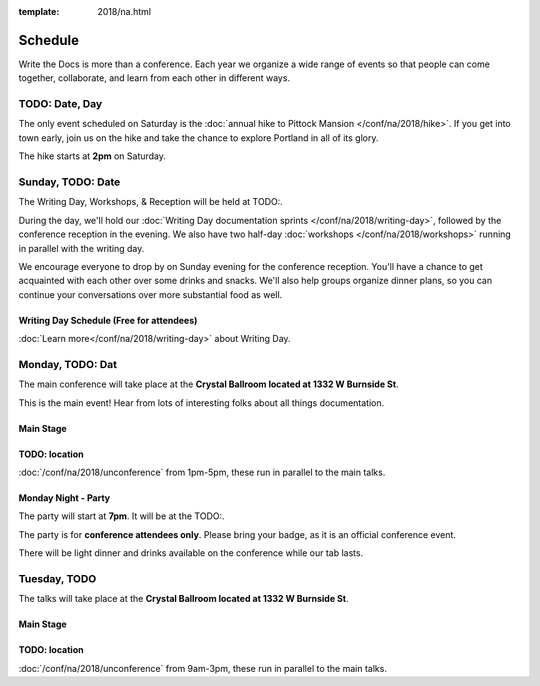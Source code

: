 :template: 2018/na.html


Schedule
========

Write the Docs is more than a conference. Each year we organize a wide
range of events so that people can come together, collaborate, and learn
from each other in different ways.

TODO:  Date, Day
----------------



The only event scheduled on Saturday is the :doc:`annual hike to Pittock Mansion </conf/na/2018/hike>`.
If you get into town early,
join us on the hike and take the chance to explore Portland in all of its glory.

The hike starts at **2pm** on Saturday.



Sunday, TODO: Date
---------------

The Writing Day, Workshops, & Reception will be held at TODO:.

During the day, we'll hold our :doc:`Writing Day documentation
sprints </conf/na/2018/writing-day>`, followed by the conference
reception in the evening. We also have two half-day :doc:`workshops </conf/na/2018/workshops>`
running in parallel with the writing day.

We encourage everyone to drop by on Sunday evening for the conference
reception. You'll have a chance to get acquainted with each other over
some drinks and snacks. We'll also help groups organize dinner plans, so
you can continue your conversations over more substantial food as well.

Writing Day Schedule (Free for attendees)
^^^^^^^^^^^^^^^^^^^^^^^^^^^^^^^^^^^^^^^^^

:doc:`Learn more</conf/na/2018/writing-day>` about Writing Day.

.. 
    .. datatemplate::
       :source: /_data/na-2018-writing-day.yaml
       :template: include/schedule2018.rst

Monday, TODO: Dat
----------------

The main conference will take place at the **Crystal Ballroom located at 1332 W
Burnside St**.

This is the main event! Hear from lots of interesting folks about all
things documentation.

Main Stage
^^^^^^^^^^^

.. 
    .. datatemplate::
       :source: /_data/na-2018-day-1.yaml
       :template: include/schedule2018.rst

TODO: location
^^^^^^^^^^^^^

:doc:`/conf/na/2018/unconference` from 1pm-5pm, these run in parallel to the main talks.

Monday Night - Party
^^^^^^^^^^^^^^^^^^^^^^

The party will start at **7pm**.
It will be at the TODO:.

The party is for **conference attendees only**. Please bring your badge, as it
is an official conference event.

There will be light dinner and drinks available on the conference while our tab lasts.

Tuesday, TODO
---------------

The talks will take place at the **Crystal Ballroom located at 1332 W
Burnside St**.

Main Stage
^^^^^^^^^^^

.. 
    .. datatemplate::
       :source: /_data/na-2018-day-2.yaml
       :template: include/schedule2018.rst

TODO: location
^^^^^^^^^^^^^^^

:doc:`/conf/na/2018/unconference` from 9am-3pm,  these run in parallel to the main talks.
